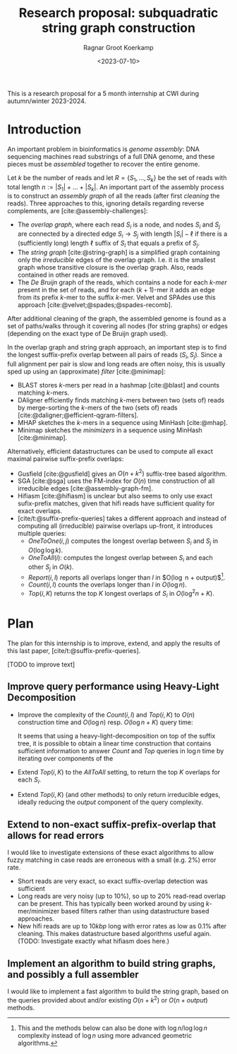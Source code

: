 #+title: Research proposal: subquadratic string graph construction
#+hugo_section: posts
#+date:  <2023-07-10>
#+HUGO_LEVEL_OFFSET: 1
#+hugo_front_matter_key_replace: author>authors
#+OPTIONS: ^:{}
#+toc: headlines 3
#+author: Ragnar Groot Koerkamp

This is a research proposal for a 5 month internship at CWI during autumn/winter 2023-2024.

* Introduction

An important problem in bioinformatics is /genome assembly/:
DNA sequencing machines read substrings of a full DNA genome, and these pieces
must be /assembled/ together to recover the entire genome.

Let $k$ be the number of reads and let $R = \{S_1, \dots, S_k\}$ be the set of
reads with total length $n:= |S_1| + \dots + |S_k|$.
An important part of the assembly process is to construct an /assembly graph/ of
all the reads (after first /cleaning/ the reads).
Three approaches to this, ignoring details regarding reverse complements, are [cite:@assembly-challenges]:
- The /overlap graph/, where each read $S_i$ is a node, and nodes $S_i$
  and $S_j$ are connected by a directed edge $S_i\rightarrow S_j$ with length
  $|S_i| - \ell$ if there is a (sufficiently long) length $\ell$ suffix of $S_i$ that
  equals a prefix of $S_j$.
- The /string graph/ [cite:@string-graph] is a simplified graph
  containing only the /irreducible/ edges of the overlap graph. I.e. it is the
  smallest graph whose transitive closure is the overlap graph. Also, reads
  contained in other reads are removed.
- The /De Bruijn/ graph of the reads, which
  contains a node for each /$k$-mer/ present in the set of reads, and
  for each $(k+1)$-mer it adds an edge from its prefix $k$-mer to the suffix
  $k$-mer. Velvet and SPAdes use this approach [cite:@velvet;@spades;@spades-recomb].
After additional cleaning of the graph, the assembled genome is found as a set of paths/walks
through it covering all nodes (for string graphs) or edges (depending on the
exact type of De Bruijn graph used).

In the overlap graph and string graph approach, an important step is to find the
longest suffix-prefix overlap between all pairs of reads $(S_i, S_j)$. Since a
full alignment per pair is slow and long reads are often noisy, this is usually
sped up using an (approximate) /filter/ [cite:@minimap]:
- BLAST stores $k$-mers per read in a hashmap [cite:@blast] and counts matching
  $k$-mers.
- DAligner efficiently finds matching $k$-mers between two (sets of) reads by
  merge-sorting the $k$-mers of the two (sets of) reads [cite:@daligner;@efficient-qgram-filters].
- MHAP sketches the $k$-mers in a sequence using MinHash [cite:@mhap].
- Minimap sketches the /minimizers/ in a sequence using MinHash [cite:@minimap].

Alternatively, efficient datastructures can be used to compute all exact maximal
pairwise suffix-prefix overlaps:
- Gusfield [cite:@gusfield] gives an $O(n+k^2)$ suffix-tree based algorithm.
- SGA [cite:@sga] uses the FM-index for $O(n)$ time construction of all
  irreducible edges [cite:@assembly-graph-fm].
- Hifiasm [cite:@hifiasm] is unclear but also seems to only use exact
  sufix-prefix matches, given that hifi reads have sufficient quality for exact overlaps.
- [cite/t:@suffix-prefix-queries] takes a different approach and instead of
  computing all (irreducible) pairwise overlaps up-front, it introduces multiple queries:
  - $OneToOne(i,j)$ computes the longest overlap between $S_i$ and $S_j$ in
    $O(\log \log k)$.
  - $OneToAll(i)$: computes the longest overlap between $S_i$ and each other
    $S_j$ in $O(k)$.
  - $Report(i,l)$ reports all overlaps longer than $l$ in $O(\log n +
    output)$[fn::This and the methods below can also be done with $\log n / \log
    \log n$ complexity instead of $\log n$ using more advanced geometric algorithms.].
  - $Count(i,l)$ counts the overlaps longer than $l$ in $O(\log n)$.
  - $Top(i,K)$ returns the top $K$ longest overlaps of $S_i$ in $O(\log^2 n + K)$.

* Plan
The plan for this internship is to improve, extend, and apply the results of this last
paper, [cite/t:@suffix-prefix-queries].

[TODO to improve text]

** Improve query performance using Heavy-Light Decomposition

- Improve the complexity of the $Count(i,l)$ and $Top(i,K)$ to $O(n)$ construction time and
  $O(\log n)$ resp. $O(\log n+K)$ query time:

  It seems that using a heavy-light-decomposition on top of the suffix tree, it is possible to obtain a
  linear time construction that contains sufficient information to answer
  $Count$ and $Top$ queries in $\log n$ time by iterating over components of
  the
- Extend $Top(i,K)$ to the $AllToAll$ setting, to return the top $K$ overlaps
  for each $S_i$.
- Extend $Top(i,K)$ (and other methods) to only return irreducible edges,
  ideally reducing the $output$ component of the query complexity.

** Extend to non-exact suffix-prefix-overlap that allows for read errors
I would like to investigate extensions of these exact algorithms to allow fuzzy
matching in case reads are erroneous with a small (e.g. $2\%$) error rate.

- Short reads are very exact, so exact suffix-overlap detection was sufficient
- Long reads are very noisy (up to $10\%$), so up to $20\%$ read-read overlap
  can be present. This has typically been worked around by using
  $k$-mer/minimizer based filters rather than using datastructure based approaches.
- New hifi reads are up to $10kbp$ long with error rates as low as $0.1\%$ after
  cleaning. This makes datastructure based algorithms useful again. (TODO:
  Investigate exactly what hifiasm does here.)

** Implement an algorithm to build string graphs, and possibly a full assembler

I would like to implement a fast algorithm to build the string graph, based on
the queries provided about and/or existing $O(n+k^2)$ or $O(n+output)$ methods.


#+print_bibliography:
